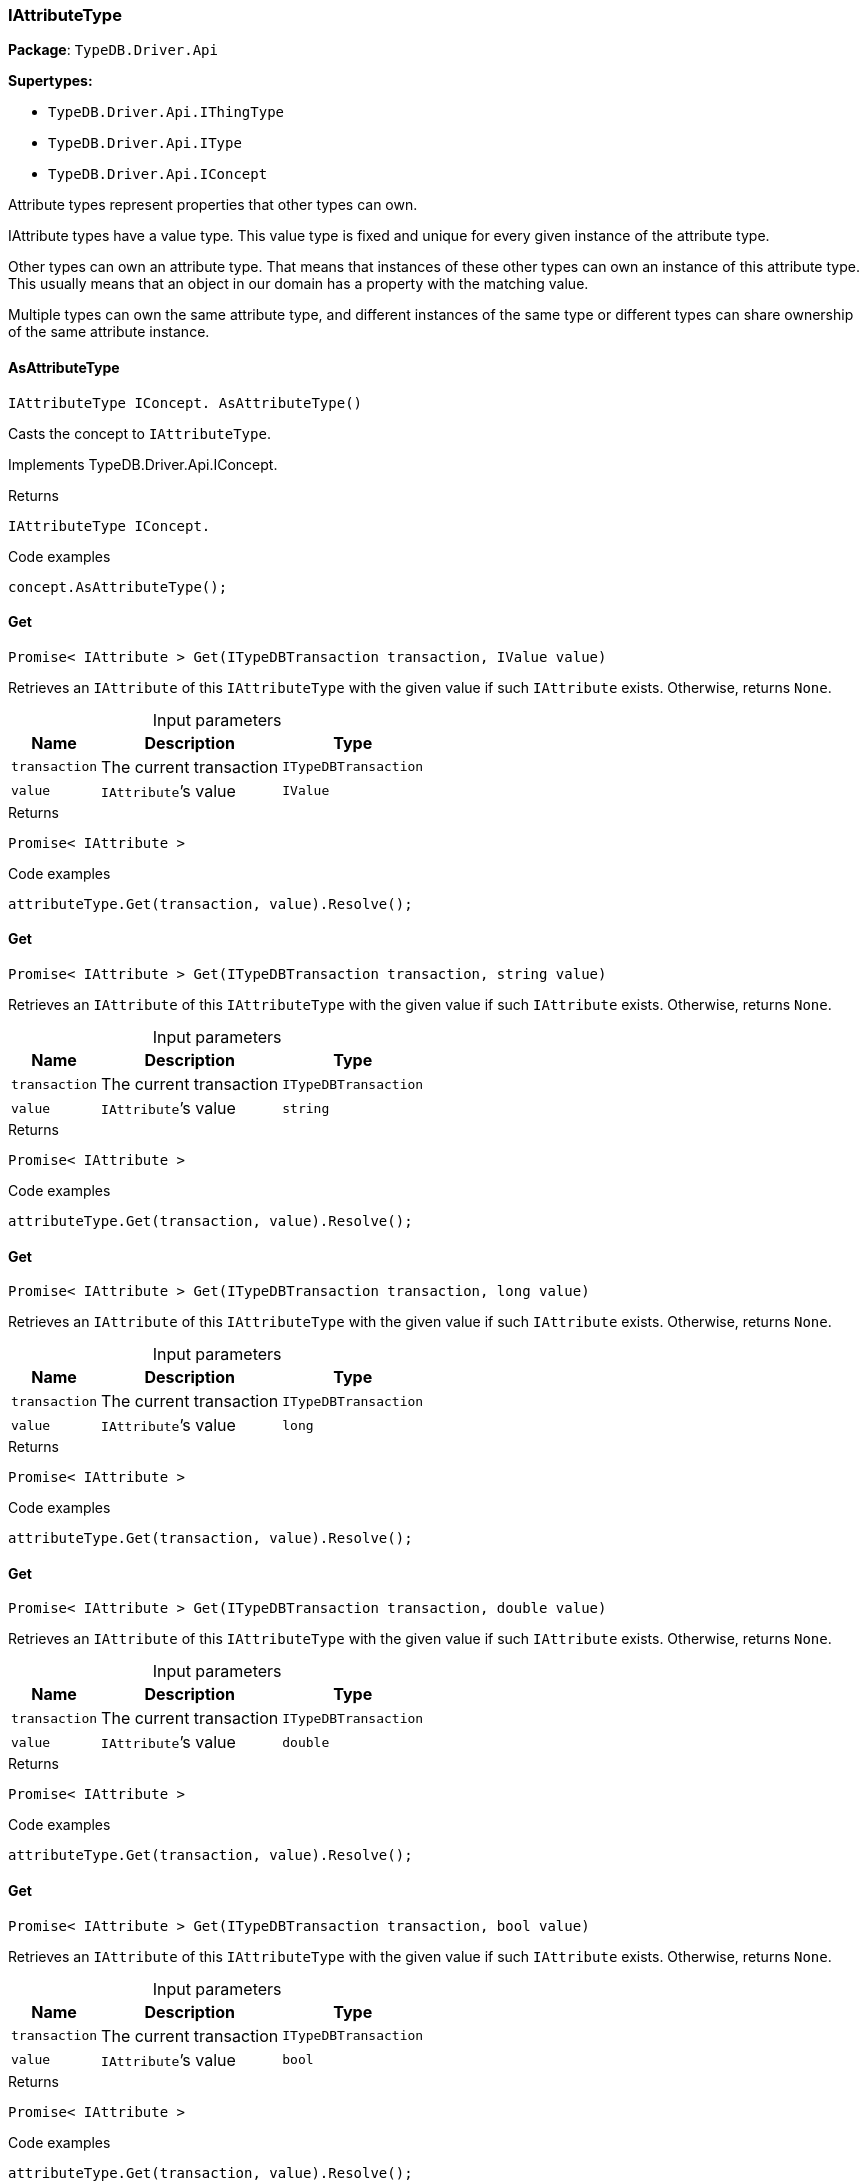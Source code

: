 [#_IAttributeType]
=== IAttributeType

*Package*: `TypeDB.Driver.Api`

*Supertypes:*

* `TypeDB.Driver.Api.IThingType`
* `TypeDB.Driver.Api.IType`
* `TypeDB.Driver.Api.IConcept`



Attribute types represent properties that other types can own.

IAttribute types have a value type. This value type is fixed and unique for every given instance of the attribute type.

Other types can own an attribute type. That means that instances of these other types can own an instance of this attribute type. This usually means that an object in our domain has a property with the matching value.

Multiple types can own the same attribute type, and different instances of the same type or different types can share ownership of the same attribute instance.

// tag::methods[]
[#_IAttributeType_IConcept__TypeDB_Driver_Api_IAttributeType_AsAttributeType___]
==== AsAttributeType

[source,cs]
----
IAttributeType IConcept. AsAttributeType()
----



Casts the concept to ``IAttributeType``.




Implements TypeDB.Driver.Api.IConcept.

[caption=""]
.Returns
`IAttributeType IConcept.`

[caption=""]
.Code examples
[source,cs]
----
concept.AsAttributeType();
----

[#_Promise__IAttribute___TypeDB_Driver_Api_IAttributeType_Get___ITypeDBTransaction_transaction__IValue_value_]
==== Get

[source,cs]
----
Promise< IAttribute > Get(ITypeDBTransaction transaction, IValue value)
----



Retrieves an ``IAttribute`` of this ``IAttributeType`` with the given value if such ``IAttribute`` exists. Otherwise, returns ``None``.


[caption=""]
.Input parameters
[cols="~,~,~"]
[options="header"]
|===
|Name |Description |Type
a| `transaction` a| The current transaction a| `ITypeDBTransaction`
a| `value` a| ``IAttribute``’s value a| `IValue`
|===

[caption=""]
.Returns
`Promise< IAttribute >`

[caption=""]
.Code examples
[source,cs]
----
attributeType.Get(transaction, value).Resolve();
----

[#_Promise__IAttribute___TypeDB_Driver_Api_IAttributeType_Get___ITypeDBTransaction_transaction__string_value_]
==== Get

[source,cs]
----
Promise< IAttribute > Get(ITypeDBTransaction transaction, string value)
----



Retrieves an ``IAttribute`` of this ``IAttributeType`` with the given value if such ``IAttribute`` exists. Otherwise, returns ``None``.


[caption=""]
.Input parameters
[cols="~,~,~"]
[options="header"]
|===
|Name |Description |Type
a| `transaction` a| The current transaction a| `ITypeDBTransaction`
a| `value` a| ``IAttribute``’s value a| `string`
|===

[caption=""]
.Returns
`Promise< IAttribute >`

[caption=""]
.Code examples
[source,cs]
----
attributeType.Get(transaction, value).Resolve();
----

[#_Promise__IAttribute___TypeDB_Driver_Api_IAttributeType_Get___ITypeDBTransaction_transaction__long_value_]
==== Get

[source,cs]
----
Promise< IAttribute > Get(ITypeDBTransaction transaction, long value)
----



Retrieves an ``IAttribute`` of this ``IAttributeType`` with the given value if such ``IAttribute`` exists. Otherwise, returns ``None``.


[caption=""]
.Input parameters
[cols="~,~,~"]
[options="header"]
|===
|Name |Description |Type
a| `transaction` a| The current transaction a| `ITypeDBTransaction`
a| `value` a| ``IAttribute``’s value a| `long`
|===

[caption=""]
.Returns
`Promise< IAttribute >`

[caption=""]
.Code examples
[source,cs]
----
attributeType.Get(transaction, value).Resolve();
----

[#_Promise__IAttribute___TypeDB_Driver_Api_IAttributeType_Get___ITypeDBTransaction_transaction__double_value_]
==== Get

[source,cs]
----
Promise< IAttribute > Get(ITypeDBTransaction transaction, double value)
----



Retrieves an ``IAttribute`` of this ``IAttributeType`` with the given value if such ``IAttribute`` exists. Otherwise, returns ``None``.


[caption=""]
.Input parameters
[cols="~,~,~"]
[options="header"]
|===
|Name |Description |Type
a| `transaction` a| The current transaction a| `ITypeDBTransaction`
a| `value` a| ``IAttribute``’s value a| `double`
|===

[caption=""]
.Returns
`Promise< IAttribute >`

[caption=""]
.Code examples
[source,cs]
----
attributeType.Get(transaction, value).Resolve();
----

[#_Promise__IAttribute___TypeDB_Driver_Api_IAttributeType_Get___ITypeDBTransaction_transaction__bool_value_]
==== Get

[source,cs]
----
Promise< IAttribute > Get(ITypeDBTransaction transaction, bool value)
----



Retrieves an ``IAttribute`` of this ``IAttributeType`` with the given value if such ``IAttribute`` exists. Otherwise, returns ``None``.


[caption=""]
.Input parameters
[cols="~,~,~"]
[options="header"]
|===
|Name |Description |Type
a| `transaction` a| The current transaction a| `ITypeDBTransaction`
a| `value` a| ``IAttribute``’s value a| `bool`
|===

[caption=""]
.Returns
`Promise< IAttribute >`

[caption=""]
.Code examples
[source,cs]
----
attributeType.Get(transaction, value).Resolve();
----

[#_Promise__IAttribute___TypeDB_Driver_Api_IAttributeType_Get___ITypeDBTransaction_transaction__System_DateTime_value_]
==== Get

[source,cs]
----
Promise< IAttribute > Get(ITypeDBTransaction transaction, System.DateTime value)
----



Retrieves an ``IAttribute`` of this ``IAttributeType`` with the given value if such ``IAttribute`` exists. Otherwise, returns ``None``.


[caption=""]
.Input parameters
[cols="~,~,~"]
[options="header"]
|===
|Name |Description |Type
a| `transaction` a| The current transaction a| `ITypeDBTransaction`
a| `value` a| ``IAttribute``’s value a| `System.DateTime`
|===

[caption=""]
.Returns
`Promise< IAttribute >`

[caption=""]
.Code examples
[source,cs]
----
attributeType.Get(transaction, value).Resolve();
----

[#_IEnumerable__IThingType___TypeDB_Driver_Api_IAttributeType_GetOwners___ITypeDBTransaction_transaction_]
==== GetOwners

[source,cs]
----
IEnumerable< IThingType > GetOwners(ITypeDBTransaction transaction)
----



Retrieve all ``Things`` that own an attribute of this ``IAttributeType`` directly or through inheritance.


[caption=""]
.Input parameters
[cols="~,~,~"]
[options="header"]
|===
|Name |Description |Type
a| `transaction` a| The current transaction a| `ITypeDBTransaction`
|===

[caption=""]
.Returns
`IEnumerable< IThingType >`

[caption=""]
.Code examples
[source,cs]
----
attributeType.GetOwners(transaction);
----

[#_IEnumerable__IThingType___TypeDB_Driver_Api_IAttributeType_GetOwners___ITypeDBTransaction_transaction__ICollection__Annotation___annotations_]
==== GetOwners

[source,cs]
----
IEnumerable< IThingType > GetOwners(ITypeDBTransaction transaction, ICollection< Annotation > annotations)
----



Retrieve all ``Things`` that own an attribute of this ``IAttributeType``, filtered by ``Annotation``s, directly or through inheritance.


[caption=""]
.Input parameters
[cols="~,~,~"]
[options="header"]
|===
|Name |Description |Type
a| `transaction` a| The current transaction a| `ITypeDBTransaction`
a| `annotations` a| Only retrieve ``ThingTypes`` that have an attribute of this ``IAttributeType`` with all given ``Annotation``s a| `ICollection< Annotation >`
|===

[caption=""]
.Returns
`IEnumerable< IThingType >`

[caption=""]
.Code examples
[source,cs]
----
attributeType.GetOwners(transaction, annotations);
----

[#_IEnumerable__IThingType___TypeDB_Driver_Api_IAttributeType_GetOwners___ITypeDBTransaction_transaction__IConcept_Transitivity_transitivity_]
==== GetOwners

[source,cs]
----
IEnumerable< IThingType > GetOwners(ITypeDBTransaction transaction, IConcept.Transitivity transitivity)
----



Retrieve all ``Things`` that own an attribute of this ``IAttributeType``.


[caption=""]
.Input parameters
[cols="~,~,~"]
[options="header"]
|===
|Name |Description |Type
a| `transaction` a| The current transaction a| `ITypeDBTransaction`
a| `transitivity` a| ``Transitive`` for direct and inherited ownership, ``Explicit`` for direct ownership only a| `IConcept.Transitivity`
|===

[caption=""]
.Returns
`IEnumerable< IThingType >`

[caption=""]
.Code examples
[source,cs]
----
attributeType.GetOwners(transaction, transitivity);
----

[#_IEnumerable__IThingType___TypeDB_Driver_Api_IAttributeType_GetOwners___ITypeDBTransaction_transaction__ICollection__Annotation___annotations__IConcept_Transitivity_transitivity_]
==== GetOwners

[source,cs]
----
IEnumerable< IThingType > GetOwners(ITypeDBTransaction transaction, ICollection< Annotation > annotations, IConcept.Transitivity transitivity)
----



Retrieve all ``Things`` that own an attribute of this ``IAttributeType``, filtered by ``Annotation``s.


[caption=""]
.Input parameters
[cols="~,~,~"]
[options="header"]
|===
|Name |Description |Type
a| `transaction` a| The current transaction a| `ITypeDBTransaction`
a| `annotations` a| Only retrieve ``ThingTypes`` that have an attribute of this ``IAttributeType`` with all given ``Annotation``s a| `ICollection< Annotation >`
a| `transitivity` a| ``Transitive`` for direct and inherited ownership, ``Explicit`` for direct ownership only a| `IConcept.Transitivity`
|===

[caption=""]
.Returns
`IEnumerable< IThingType >`

[caption=""]
.Code examples
[source,cs]
----
attributeType.GetOwners(transaction, annotations, transitivity);
----

[#_Promise__string___TypeDB_Driver_Api_IAttributeType_GetRegex___ITypeDBTransaction_transaction_]
==== GetRegex

[source,cs]
----
Promise< string > GetRegex(ITypeDBTransaction transaction)
----



Retrieves the regular expression that is defined for this ``IAttributeType``.


[caption=""]
.Input parameters
[cols="~,~,~"]
[options="header"]
|===
|Name |Description |Type
a| `transaction` a| The current transaction a| `ITypeDBTransaction`
|===

[caption=""]
.Returns
`Promise< string >`

[caption=""]
.Code examples
[source,cs]
----
attributeType.GetRegex(transaction).Resolve();
----

[#_IEnumerable__IType___TypeDB_Driver_Api_IAttributeType_GetSubtypes___ITypeDBTransaction_transaction__IValue_ValueType_valueType_]
==== GetSubtypes

[source,cs]
----
IEnumerable< IType > GetSubtypes(ITypeDBTransaction transaction, IValue.ValueType valueType)
----



Retrieves all direct and indirect subtypes of this ``IAttributeType`` with given ``IValue.ValueType``.


[caption=""]
.Input parameters
[cols="~,~,~"]
[options="header"]
|===
|Name |Description |Type
a| `transaction` a| The current transaction a| `ITypeDBTransaction`
a| `valueType` a| ``IValue.ValueType`` for retrieving subtypes a| `IValue.ValueType`
|===

[caption=""]
.Returns
`IEnumerable< IType >`

[caption=""]
.Code examples
[source,cs]
----
attributeType.GetSubtypes(transaction, valueType);
----

[#_IEnumerable__IType___TypeDB_Driver_Api_IAttributeType_GetSubtypes___ITypeDBTransaction_transaction__IValue_ValueType_valueType__IConcept_Transitivity_transitivity_]
==== GetSubtypes

[source,cs]
----
IEnumerable< IType > GetSubtypes(ITypeDBTransaction transaction, IValue.ValueType valueType, IConcept.Transitivity transitivity)
----



Retrieves all direct and indirect (or direct only) subtypes of this ``IAttributeType`` with given ``IValue.ValueType``.


[caption=""]
.Input parameters
[cols="~,~,~"]
[options="header"]
|===
|Name |Description |Type
a| `transaction` a| The current transaction a| `ITypeDBTransaction`
a| `valueType` a| ``IValue.ValueType`` for retrieving subtypes a| `IValue.ValueType`
a| `transitivity` a| ``Transitive`` for direct and indirect subtypes, ``Explicit`` for direct subtypes only a| `IConcept.Transitivity`
|===

[caption=""]
.Returns
`IEnumerable< IType >`

[caption=""]
.Code examples
[source,cs]
----
attributeType.GetSubtypes(transaction, valueType, transitivity);
----

[#_bool_IConcept__TypeDB_Driver_Api_IAttributeType_IsAttributeType___]
==== IsAttributeType

[source,cs]
----
bool IConcept. IsAttributeType()
----



Checks if the concept is an ``IAttributeType``.




Implements TypeDB.Driver.Api.IConcept.

[caption=""]
.Returns
`bool IConcept.`

[caption=""]
.Code examples
[source,cs]
----
concept.IsAttributeType();
----

[#_bool_TypeDB_Driver_Api_IAttributeType_IsBool___]
==== IsBool

[source,cs]
----
bool IsBool()
----



Returns ``True`` if the value for attributes of this type is of type ``bool``. Otherwise, returns ``False``.


[caption=""]
.Returns
`bool`

[caption=""]
.Code examples
[source,cs]
----
attributeType.IsBool();
----

[#_bool_TypeDB_Driver_Api_IAttributeType_IsDateTime___]
==== IsDateTime

[source,cs]
----
bool IsDateTime()
----



Returns ``True`` if the value for attributes of this type is of type ``datetime``. Otherwise, returns ``False``.


[caption=""]
.Returns
`bool`

[caption=""]
.Code examples
[source,cs]
----
attributeType.IsDateTime();
----

[#_bool_TypeDB_Driver_Api_IAttributeType_IsDouble___]
==== IsDouble

[source,cs]
----
bool IsDouble()
----



Returns ``True`` if the value for attributes of this type is of type ``double``. Otherwise, returns ``False``.


[caption=""]
.Returns
`bool`

[caption=""]
.Code examples
[source,cs]
----
attributeType.IsDouble();
----

[#_bool_TypeDB_Driver_Api_IAttributeType_IsLong___]
==== IsLong

[source,cs]
----
bool IsLong()
----



Returns ``True`` if the value for attributes of this type is of type ``long``. Otherwise, returns ``False``.


[caption=""]
.Returns
`bool`

[caption=""]
.Code examples
[source,cs]
----
attributeType.IsLong();
----

[#_bool_TypeDB_Driver_Api_IAttributeType_IsString___]
==== IsString

[source,cs]
----
bool IsString()
----



Returns ``True`` if the value for attributes of this type is of type ``string``. Otherwise, returns ``False``.


[caption=""]
.Returns
`bool`

[caption=""]
.Code examples
[source,cs]
----
attributeType.IsString();
----

[#_Promise__IAttribute___TypeDB_Driver_Api_IAttributeType_Put___ITypeDBTransaction_transaction__IValue_value_]
==== Put

[source,cs]
----
Promise< IAttribute > Put(ITypeDBTransaction transaction, IValue value)
----



Adds and returns an ``IAttribute`` of this ``IAttributeType`` with the given value.


[caption=""]
.Input parameters
[cols="~,~,~"]
[options="header"]
|===
|Name |Description |Type
a| `transaction` a| The current transaction a| `ITypeDBTransaction`
a| `value` a| New ``IAttribute``’s value a| `IValue`
|===

[caption=""]
.Returns
`Promise< IAttribute >`

[caption=""]
.Code examples
[source,cs]
----
attributeType.Put(transaction, value).Resolve();
----

[#_Promise__IAttribute___TypeDB_Driver_Api_IAttributeType_Put___ITypeDBTransaction_transaction__string_value_]
==== Put

[source,cs]
----
Promise< IAttribute > Put(ITypeDBTransaction transaction, string value)
----



Adds and returns an ``IAttribute`` of this ``IAttributeType`` with the given ``string`` value.


[caption=""]
.Input parameters
[cols="~,~,~"]
[options="header"]
|===
|Name |Description |Type
a| `transaction` a| The current transaction a| `ITypeDBTransaction`
a| `value` a| New ``IAttribute``’s value a| `string`
|===

[caption=""]
.Returns
`Promise< IAttribute >`

[caption=""]
.Code examples
[source,cs]
----
attributeType.Put(transaction, value).Resolve();
----

[#_Promise__IAttribute___TypeDB_Driver_Api_IAttributeType_Put___ITypeDBTransaction_transaction__long_value_]
==== Put

[source,cs]
----
Promise< IAttribute > Put(ITypeDBTransaction transaction, long value)
----



Adds and returns an ``IAttribute`` of this ``IAttributeType`` with the given ``long`` value.


[caption=""]
.Input parameters
[cols="~,~,~"]
[options="header"]
|===
|Name |Description |Type
a| `transaction` a| The current transaction a| `ITypeDBTransaction`
a| `value` a| New ``IAttribute``’s value a| `long`
|===

[caption=""]
.Returns
`Promise< IAttribute >`

[caption=""]
.Code examples
[source,cs]
----
attributeType.Put(transaction, value).Resolve();
----

[#_Promise__IAttribute___TypeDB_Driver_Api_IAttributeType_Put___ITypeDBTransaction_transaction__double_value_]
==== Put

[source,cs]
----
Promise< IAttribute > Put(ITypeDBTransaction transaction, double value)
----



Adds and returns an ``IAttribute`` of this ``IAttributeType`` with the given ``double`` value.


[caption=""]
.Input parameters
[cols="~,~,~"]
[options="header"]
|===
|Name |Description |Type
a| `transaction` a| The current transaction a| `ITypeDBTransaction`
a| `value` a| New ``IAttribute``’s value a| `double`
|===

[caption=""]
.Returns
`Promise< IAttribute >`

[caption=""]
.Code examples
[source,cs]
----
attributeType.Put(transaction, value).Resolve();
----

[#_Promise__IAttribute___TypeDB_Driver_Api_IAttributeType_Put___ITypeDBTransaction_transaction__bool_value_]
==== Put

[source,cs]
----
Promise< IAttribute > Put(ITypeDBTransaction transaction, bool value)
----



Adds and returns an ``IAttribute`` of this ``IAttributeType`` with the given ``bool`` value.


[caption=""]
.Input parameters
[cols="~,~,~"]
[options="header"]
|===
|Name |Description |Type
a| `transaction` a| The current transaction a| `ITypeDBTransaction`
a| `value` a| New ``IAttribute``’s value a| `bool`
|===

[caption=""]
.Returns
`Promise< IAttribute >`

[caption=""]
.Code examples
[source,cs]
----
attributeType.Put(transaction, value).Resolve();
----

[#_Promise__IAttribute___TypeDB_Driver_Api_IAttributeType_Put___ITypeDBTransaction_transaction__System_DateTime_value_]
==== Put

[source,cs]
----
Promise< IAttribute > Put(ITypeDBTransaction transaction, System.DateTime value)
----



Adds and returns an ``IAttribute`` of this ``IAttributeType`` with the given ``DateTime`` value. The input DateTime value is treated as timezone naive, with DateTimeKind being ignored.


[caption=""]
.Input parameters
[cols="~,~,~"]
[options="header"]
|===
|Name |Description |Type
a| `transaction` a| The current transaction a| `ITypeDBTransaction`
a| `value` a| New ``IAttribute``’s value a| `System.DateTime`
|===

[caption=""]
.Returns
`Promise< IAttribute >`

[caption=""]
.Code examples
[source,cs]
----
attributeType.Put(transaction, value).Resolve();
----

[#_VoidPromise_TypeDB_Driver_Api_IAttributeType_SetRegex___ITypeDBTransaction_transaction__string_regex_]
==== SetRegex

[source,cs]
----
VoidPromise SetRegex(ITypeDBTransaction transaction, string regex)
----



Sets a regular expression as a constraint for this ``IAttributeType``. ``Values`` of all ``IAttribute``s of this type (inserted earlier or later) should match this regex.

Can only be applied for ``IAttributeType``s with a ``string`` value type.


[caption=""]
.Input parameters
[cols="~,~,~"]
[options="header"]
|===
|Name |Description |Type
a| `transaction` a| The current transaction a| `ITypeDBTransaction`
a| `regex` a| Regular expression a| `string`
|===

[caption=""]
.Returns
`VoidPromise`

[caption=""]
.Code examples
[source,cs]
----
attributeType.SetRegex(transaction, regex).Resolve();
----

[#_VoidPromise_TypeDB_Driver_Api_IAttributeType_SetSupertype___ITypeDBTransaction_transaction__IAttributeType_attributeType_]
==== SetSupertype

[source,cs]
----
VoidPromise SetSupertype(ITypeDBTransaction transaction, IAttributeType attributeType)
----



Sets the supplied ``IAttributeType`` as the supertype of the current ``IAttributeType``.


[caption=""]
.Input parameters
[cols="~,~,~"]
[options="header"]
|===
|Name |Description |Type
a| `transaction` a| The current transaction a| `ITypeDBTransaction`
a| `attributeType` a| The ``IAttributeType`` to set as the supertype of this ``IAttributeType`` a| `IAttributeType`
|===

[caption=""]
.Returns
`VoidPromise`

[caption=""]
.Code examples
[source,cs]
----
attributeType.SetSupertype(transaction, superType).Resolve();
----

[#_VoidPromise_TypeDB_Driver_Api_IAttributeType_UnsetRegex___ITypeDBTransaction_transaction_]
==== UnsetRegex

[source,cs]
----
VoidPromise UnsetRegex(ITypeDBTransaction transaction)
----



Removes the regular expression that is defined for this ``IAttributeType``.


[caption=""]
.Input parameters
[cols="~,~,~"]
[options="header"]
|===
|Name |Description |Type
a| `transaction` a| The current transaction a| `ITypeDBTransaction`
|===

[caption=""]
.Returns
`VoidPromise`

[caption=""]
.Code examples
[source,cs]
----
attributeType.UnsetRegex(transaction).Resolve();
----

[#_IValue_ValueType_TypeDB_Driver_Api_IAttributeType_ValueType]
==== ValueType

[source,cs]
----
IValue.ValueType TypeDB.Driver.Api.IAttributeType.ValueType
----



The ``IValue.ValueType`` of this ``IAttributeType``.


[caption=""]
.Returns
`IValue.ValueType`

[caption=""]
.Code examples
[source,cs]
----
attributeType.ValueType;
----

// end::methods[]

